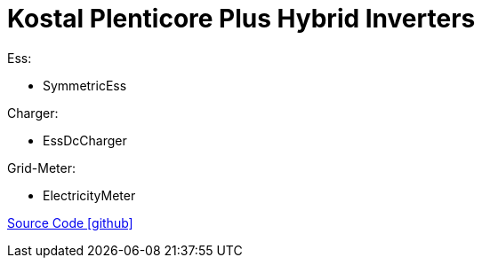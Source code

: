 = Kostal Plenticore Plus Hybrid Inverters

Ess:

- SymmetricEss

Charger:

- EssDcCharger

Grid-Meter:

- ElectricityMeter

https://github.com/OpenEMS/openems/tree/develop/io.openems.edge.kostal.plenticore[Source Code icon:github[]]